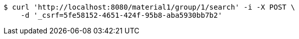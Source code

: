 [source,bash]
----
$ curl 'http://localhost:8080/material1/group/1/search' -i -X POST \
    -d '_csrf=5fe58152-4651-424f-95b8-aba5930bb7b2'
----